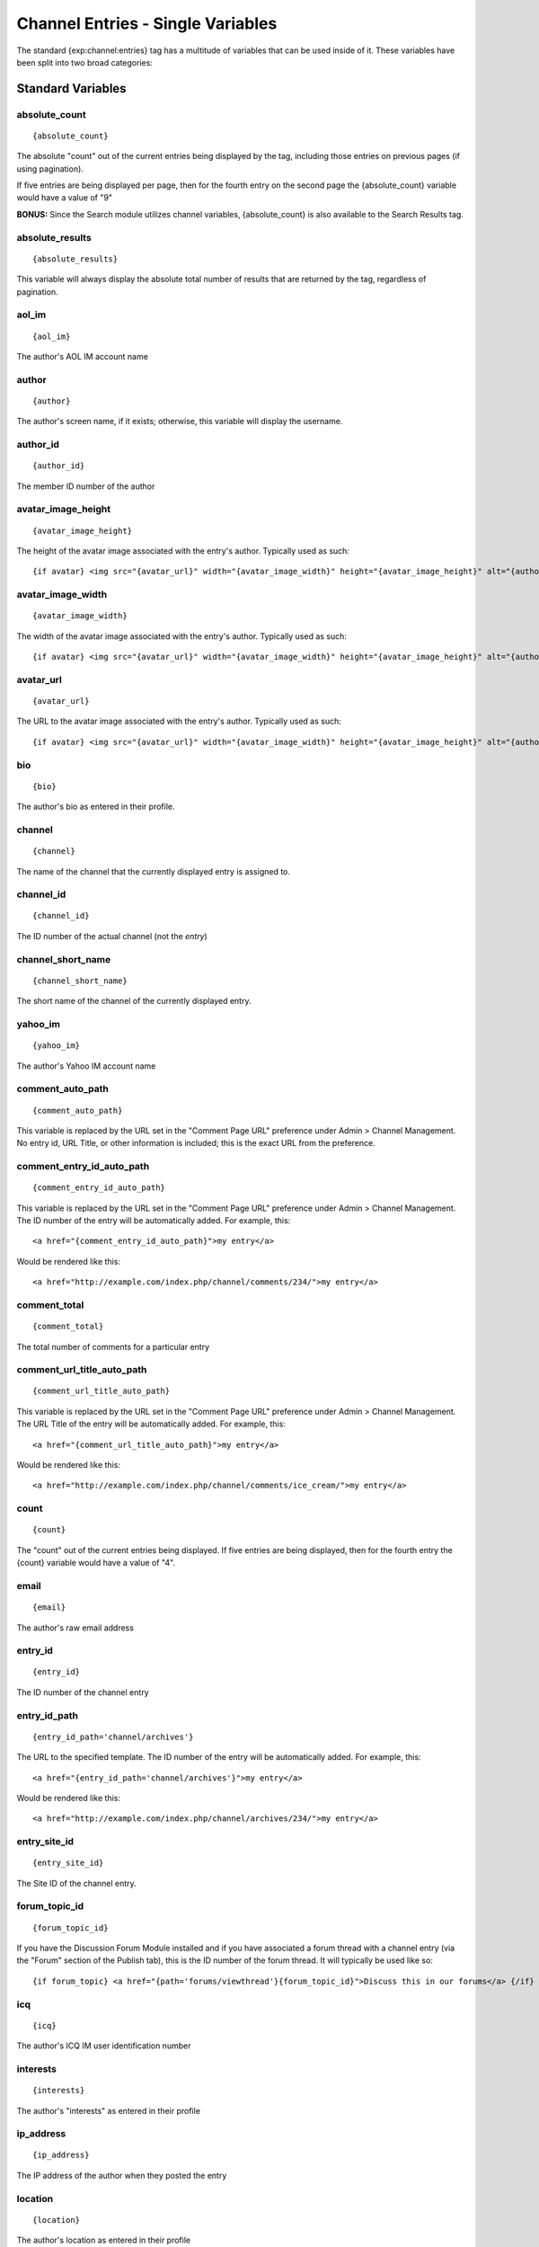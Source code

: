 Channel Entries - Single Variables
==================================

The standard {exp:channel:entries} tag has a multitude of variables that
can be used inside of it. These variables have been split into two broad
categories:


Standard Variables
------------------


absolute\_count
~~~~~~~~~~~~~~~

::

	{absolute_count}

The absolute "count" out of the current entries being displayed by the
tag, including those entries on previous pages (if using pagination).

If five entries are being displayed per page, then for the fourth entry
on the second page the {absolute\_count} variable would have a value of
"9"

**BONUS:** Since the Search module utilizes channel variables,
{absolute\_count} is also available to the Search Results tag.

absolute\_results
~~~~~~~~~~~~~~~~~

::

	{absolute_results}

This variable will always display the absolute total number of results
that are returned by the tag, regardless of pagination.

aol\_im
~~~~~~~

::

	{aol_im}

The author's AOL IM account name

author
~~~~~~

::

	{author}

The author's screen name, if it exists; otherwise, this variable will
display the username.

author\_id
~~~~~~~~~~

::

	{author_id}

The member ID number of the author

avatar\_image\_height
~~~~~~~~~~~~~~~~~~~~~

::

	{avatar_image_height}

The height of the avatar image associated with the entry's author.
Typically used as such::

	{if avatar} <img src="{avatar_url}" width="{avatar_image_width}" height="{avatar_image_height}" alt="{author}'s avatar" /> {/if}

avatar\_image\_width
~~~~~~~~~~~~~~~~~~~~

::

	{avatar_image_width}

The width of the avatar image associated with the entry's author.
Typically used as such::

	{if avatar} <img src="{avatar_url}" width="{avatar_image_width}" height="{avatar_image_height}" alt="{author}'s avatar" /> {/if}

avatar\_url
~~~~~~~~~~~

::

	{avatar_url}

The URL to the avatar image associated with the entry's author.
Typically used as such::

	{if avatar} <img src="{avatar_url}" width="{avatar_image_width}" height="{avatar_image_height}" alt="{author}'s avatar" /> {/if}

bio
~~~

::

	{bio}

The author's bio as entered in their profile.

channel
~~~~~~~

::

	{channel}

The name of the channel that the currently displayed entry is assigned
to.

channel\_id
~~~~~~~~~~~

::

	{channel_id}

The ID number of the actual channel (not the *entry*)

channel\_short\_name
~~~~~~~~~~~~~~~~~~~~

::

	{channel_short_name}

The short name of the channel of the currently displayed entry.

yahoo\_im
~~~~~~~~~

::

	{yahoo_im}

The author's Yahoo IM account name

comment\_auto\_path
~~~~~~~~~~~~~~~~~~~

::

	{comment_auto_path}

This variable is replaced by the URL set in the "Comment Page URL"
preference under Admin > Channel Management. No entry id, URL Title, or
other information is included; this is the exact URL from the
preference.

comment\_entry\_id\_auto\_path
~~~~~~~~~~~~~~~~~~~~~~~~~~~~~~

::

	{comment_entry_id_auto_path}

This variable is replaced by the URL set in the "Comment Page URL"
preference under Admin > Channel Management. The ID number of the entry
will be automatically added. For example, this::

	<a href="{comment_entry_id_auto_path}">my entry</a>

Would be rendered like this::

	<a href="http://example.com/index.php/channel/comments/234/">my entry</a>

comment\_total
~~~~~~~~~~~~~~

::

	{comment_total}

The total number of comments for a particular entry

comment\_url\_title\_auto\_path
~~~~~~~~~~~~~~~~~~~~~~~~~~~~~~~

::

	{comment_url_title_auto_path}

This variable is replaced by the URL set in the "Comment Page URL"
preference under Admin > Channel Management. The URL Title of the entry
will be automatically added. For example, this::

	<a href="{comment_url_title_auto_path}">my entry</a>

Would be rendered like this::

	<a href="http://example.com/index.php/channel/comments/ice_cream/">my entry</a>

count
~~~~~

::

	{count}

The "count" out of the current entries being displayed. If five entries
are being displayed, then for the fourth entry the {count} variable
would have a value of "4".

email
~~~~~

::

	{email}

The author's raw email address

entry\_id
~~~~~~~~~

::

	{entry_id}

The ID number of the channel entry

entry\_id\_path
~~~~~~~~~~~~~~~

::

	{entry_id_path='channel/archives'}

The URL to the specified template. The ID number of the entry will be
automatically added. For example, this::

	<a href="{entry_id_path='channel/archives'}">my entry</a>

Would be rendered like this::

	<a href="http://example.com/index.php/channel/archives/234/">my entry</a>

entry\_site\_id
~~~~~~~~~~~~~~~

::

	{entry_site_id}

The Site ID of the channel entry.

forum\_topic\_id
~~~~~~~~~~~~~~~~

::

	{forum_topic_id}

If you have the Discussion Forum Module installed and if you have
associated a forum thread with a channel entry (via the "Forum" section
of the Publish tab), this is the ID number of the forum thread. It will
typically be used like so::

	{if forum_topic} <a href="{path='forums/viewthread'}{forum_topic_id}">Discuss this in our forums</a> {/if}

icq
~~~

::

	{icq}

The author's ICQ IM user identification number

interests
~~~~~~~~~

::

	{interests}

The author's "interests" as entered in their profile

ip\_address
~~~~~~~~~~~

::

	{ip_address}

The IP address of the author when they posted the entry

location
~~~~~~~~

::

	{location}

The author's location as entered in their profile

member\_search\_path
~~~~~~~~~~~~~~~~~~~~

::

	{member_search_path='search/results'}

This variable is replaced by a URL that passes the author's member name
to your search results Template. In this way, you can display all
entries made by the author. You should specify the
Template\_Group/Template that you use to display search results. For
example::

	<a href="{member_search_path='search/results'}">View entries by this member</a>

msn\_im
~~~~~~~

::

	{msn_im}

The author's MSN IM account name

occupation
~~~~~~~~~~

::

	{occupation}

The author's occupation as entered in their profile

page\_uri
~~~~~~~~~

::

	{page_uri}

If you have the Pages Module installed and if you have associated a
static page with a channel entry (via the "Pages" section of the Publish
tab), this is the page uri for the page. It will typically be used like
so::

	{if page_uri != ''} <a href="{page_uri}">View this page</a> {/if}

page\_url
~~~~~~~~~

::

	{page_url}

If you have the Pages Module installed and if you have associated a
static page with a channel entry (via the "Pages" section of the Publish
tab), this is the page url for the page (the site URL + the page URI).
It will typically be used like so::

	{if page_url != ''} <a href="{page_url}">View this page</a> {/if}

permalink
~~~~~~~~~

::

	{permalink}

This variable defaults to site index with entry ID number::

	http://example.com/index.php/235/

In addition, you can specify a template group/template and the entry ID
will automatically be added::

	{permalink="channel/archives"}

Will render as::

	http://example.com/index.php/channel/archives/235/

photo\_url
~~~~~~~~~~

::

	{photo_url}

This variable supplies the URL to the member photo (if you have that
option enabled and the member has uploaded their photo). It is intended
for use in an image tag.

photo\_image\_height
~~~~~~~~~~~~~~~~~~~~

::

	{photo_image_height}

This variable supplies the height of the member photo. It is intended
for use in an image tag.

photo\_image\_width
~~~~~~~~~~~~~~~~~~~

::

	{photo_image_width}

This variable supplies the width of the member photo. It is intended for
use in an image tag.

profile\_path
~~~~~~~~~~~~~

::

	{profile_path='member'}

The URL to the author of the current entry. The ID number of the author
will be automatically added. Used in a link::

	<a href="{profile_path='member'}">{author}</a>

relative\_url
~~~~~~~~~~~~~

::

	{relative_url}

The URL stored in your Channel URL setting under Channel Management,
with the domain information removed. For example, if your setting is
http://example.com/index.php/site/index/ the variable will output
/index.php/site/index/. Typically only used in the Atom feed Template.

relative\_date
~~~~~~~~~~~~~~

::

	{relative_date}

The amount of time that has passed between when the entry was submitted
and the current time. The output is displayed in the format 1 day, 3
hours, 45 minutes. This variable is useful for displaying something such
as "This entry was posted 1 day, 3 hours, 45 minutes ago."

screen\_name
~~~~~~~~~~~~

::

	{screen_name}

The author's screen name, if it exists. This variable will not return
anything if the author does not have a screen name defined.

signature
~~~~~~~~~

::

	{signature}

The signature associated with the entry's author. Typically used as
such::

	{if signature} <p>{signature}</p> {/if}

signature\_image\_height
~~~~~~~~~~~~~~~~~~~~~~~~

::

	{signature_image_height}

The height of the signature image associated with the entry's author.
Typically used as such::

	{if signature_image} <img src="{signature_image_url}" width="{signature_image_width}" height="{signature_image_height}" alt="{author}'s signature" /> {/if}

signature\_image\_url
~~~~~~~~~~~~~~~~~~~~~

::

	{signature_image_url}

The URL to the signature image associated with the entry's author.
Typically used as such::

	{if signature_image} <img src="{signature_image_url}" width="{signature_image_width}" height="{signature_image_height}" alt="{author}'s signature" /> {/if}

signature\_image\_width
~~~~~~~~~~~~~~~~~~~~~~~

::

	{signature_image_width}

The width of the signature image associated with the entry's author.
Typically used as such::

	{if signature_image} <img src="{signature_image_url}" width="{signature_image_width}" height="{signature_image_height}" alt="{author}'s signature" /> {/if}

status
~~~~~~

::

	{status}

The status of the entry (open, closed, etc.)

switch=
~~~~~~~

::

	{switch='option_one|option_two|option_three'}

This variable permits you to rotate through any number of values as the
entries are displayed. The first entry will use "option\_one", the
second will use "option\_two", the third "option\_three", the fourth
"option\_one", and so on.

The most straightforward use for this would be to alternate colors. It
could be used like so::

	{exp:channel:entries channel="yourchannel"} <div class="{switch='one|two'}"> <h1>{title}</h1> {body} </div> {/exp:channel:entries}

The entries would then alternate between <div class="one"> and <div
class="two">.

Multiple instances of the {switch=} tag may be used and the system will
intelligently keep track of each one.

title
~~~~~

::

	{title}

The title of the entry

title\_permalink
~~~~~~~~~~~~~~~~

::

	{title_permalink}

This variable uses the "url title" as the link. It defaults to the site
index with the "url title"::

	http://example.com/index.php/my_ugly_boyfriend/

In addition, you can specify a specific template group/template and the
"url title" will automatically be added::

	{title_permalink="channel/archives"}

Will render as::

	http://example.com/index.php/channel/archives/my_ugly_boyfriend/

**Note:** When creating a new entry, if you don't supply the "url title"
then it will be automatically created from the actual entry title.
Spaces are turned into underscores and quotes are removed. For example,
"Joe's night out" becomes "joes\_night\_out".

total\_results
~~~~~~~~~~~~~~

::

	{total_results}

The total number of entries being displayed.

trimmed\_url
~~~~~~~~~~~~

::

	{trimmed_url}

The domain name for your site, trimmed of any subdomains. For instance,
example.com becomes example.com. Typically only used in the Atom feed
Template.

url
~~~

::

	{url}

The author's raw URL, if it exists

url\_or\_email
~~~~~~~~~~~~~~

::

	{url_or_email}

The author's URL if it exists, otherwise the raw email address

url\_or\_email\_as\_author
~~~~~~~~~~~~~~~~~~~~~~~~~~

::

	{url_or_email_as_author}

A hyperlink to the author's URL if it exists, otherwise it will be an
email link for the author's email address. The text of the link will be
the author's screenname if it exists, otherwise it will be the username.

url\_or\_email\_as\_link
~~~~~~~~~~~~~~~~~~~~~~~~

::

	{url_or_email_as_link}

This is similar to the above variable. The difference is that the text
for the link will be either the URL or the email address.

url\_title
~~~~~~~~~~

::

	{url_title}

The human readable title used in the URL as a permalink

url\_title\_path
~~~~~~~~~~~~~~~~

::

	{url_title_path='channel/archives'}

The URL to the specified template. The "url title" of the entry will be
automatically added. For example, this::

	<a href="{url_title_path='channel/archives'}">permalink</a>

Would be rendered like this::

	<a href="http://example.com/index.php/channel/archives/ice_cream/">permalink</a>

username
~~~~~~~~

::

	{username}

The author's username

Date Variables
--------------

Several date variables are available for use. As with other date
variables, these require the "format" parameter in order to define how
the date should be displayed. See the `date variable
formatting <../../templates/date_variable_formatting.html>`_ page for
more information.

-  `{recent\_comment\_date format="%Y %m
   %d"} <#var_recent_comment_date>`_

entry\_date
~~~~~~~~~~~

::

	{entry_date format="%Y %m %d"}

The date the entry was submitted

expiration\_date
~~~~~~~~~~~~~~~~

::

	{expiration_date format="%Y %m %d"}

The expiration date of the entry

edit\_date
~~~~~~~~~~

::

	{edit_date format="%Y %m %d"}

The date on which the entry was last edited

gmt\_entry\_date
~~~~~~~~~~~~~~~~

::

	{gmt_entry_date format="%Y %m %d"}

The date the entry was submitted in GMT. This variable is **not**
localized for each user's date settings.

gmt\_edit\_date
~~~~~~~~~~~~~~~

::

	{gmt_edit_date format="%Y %m %d"}

The date on which the entry was last edited in GMT. This variable is
**not** localized for each user's date settings.

recent\_comment\_date
~~~~~~~~~~~~~~~~~~~~~

::

	{recent_comment_date format="%Y %m %d"}

The date of the most recent comment associated with the entry

week\_date
~~~~~~~~~~

::

	{week_date format="%Y %m %d"}

The date that the week of the currently displayed entry started on, most
commonly used in "weekly" `date
headings <variable_pairs.html#var_date_heading>`_.

This variable is affected by the `start\_day
parameter <parameters.html#par_start_day>`_. By default, the week date
will fall on Sunday for the week of the entry. When start\_day="Monday"
is used, the week date will fall on Monday for the week of the entry.

Date Fields
~~~~~~~~~~~

Refer to the `Date Field <custom_fields.html#date_fields>`_
documentation.
